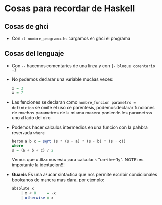 * Cosas para recordar de Haskell
** Cosas de ghci
   - Con ~:l nombre_programa.hs~ cargamos en ghci el programa
** Cosas del lenguaje
   - Con ~--~ hacemos comentarios de una linea y con ~{- bloque comentario -}~
   - No podemos declarar una variable muchas veces:
    #+begin_src haskell
    x = 3
    x = 7
    #+end_src
   - Las funciones se declaran como ~nombre_funcion parametro = definicion~ se omite el uso de parentesis, podemos declarar funciones
     de muchos parametros de la misma manera poniendo los parametros uno al lado del otro
   - Podemos hacer calculos intermedios en una funcion con la palabra reservada ~where~
    #+begin_src haskell
    heron a b c = sqrt (s * (s - a) * (s - b) * (s - c))
	where
	s = (a + b + c) / 2
    #+end_src
    Vemos que utilizamos esto para calcular ~s~ "on-the-fly". NOTE: es importante la identacion!!!
   - *Guards* Es una azucar sintactica que nos permite escribir condicionales booleanos de manera mas clara, por ejemplo:
	#+begin_src haskell
	absolute x
	    | x < 0     = -x
	    | otherwise = x
	#+end_src
